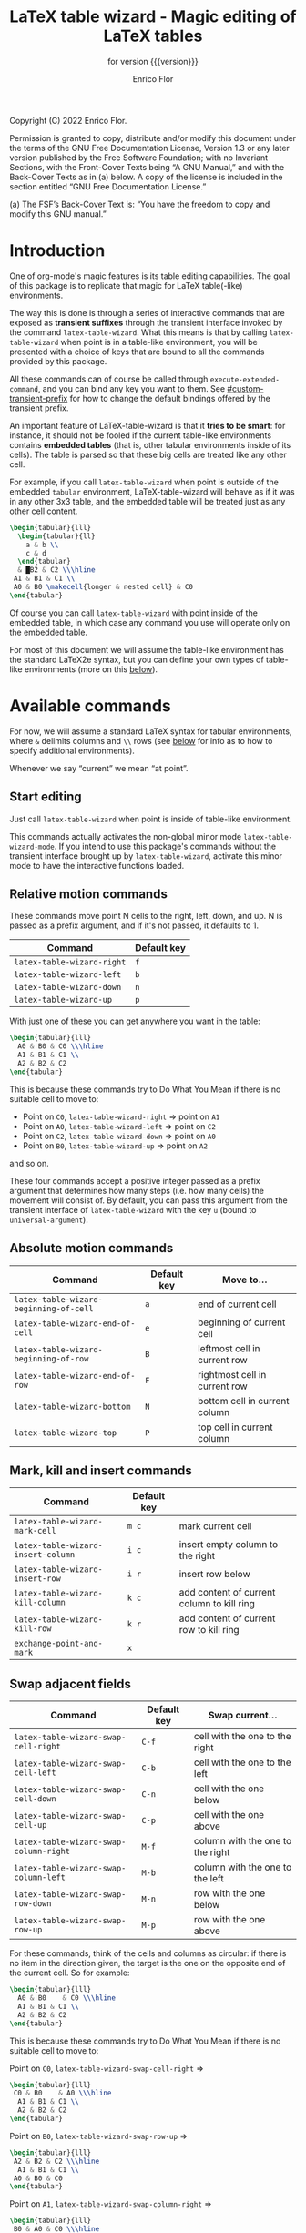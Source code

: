 #+TITLE: LaTeX table wizard - Magic editing of LaTeX tables
#+SUBTITLE: for version {{{version}}}
#+AUTHOR: Enrico Flor
#+EMAIL: enrico@eflor.net

#+OPTIONS: ':t toc:t author:t email:t
#+MACRO: version 1.0.0
#+MACRO: updated last updated 14 December 2022

    [[https://melpa.org/#/latex-table-wizard][file:https://melpa.org/packages/latex-table-wizard-badge.svg]]

Copyright (C) 2022 Enrico Flor.

     Permission is granted to copy, distribute and/or modify this
     document under the terms of the GNU Free Documentation License,
     Version 1.3 or any later version published by the Free Software
     Foundation; with no Invariant Sections, with the Front-Cover Texts
     being “A GNU Manual,” and with the Back-Cover Texts as in (a)
     below.  A copy of the license is included in the section entitled
     “GNU Free Documentation License.”

     (a) The FSF’s Back-Cover Text is: “You have the freedom to copy and
     modify this GNU manual.”
* Introduction

One of org-mode's magic features is its table editing capabilities.
The goal of this package is to replicate that magic for LaTeX
table(-like) environments.

The way this is done is through a series of interactive commands that
are exposed as *transient suffixes* through the transient interface
invoked by the command ~latex-table-wizard~.  What this means is that
by calling ~latex-table-wizard~ when point is in a table-like
environment, you will be presented with a choice of keys that are
bound to all the commands provided by this package.

All these commands can of course be called through
~execute-extended-command~, and you can bind any key you want to them.
See [[#custom-transient-prefix]] for how to change the default bindings
offered by the transient prefix.

An important feature of LaTeX-table-wizard is that it *tries to be
smart*: for instance, it should not be fooled if the current
table-like environments contains *embedded tables* (that is, other
tabular environments inside of its cells).  The table is parsed so
that these big cells are treated like any other cell.

For example, if you call ~latex-table-wizard~ when point is outside of
the embedded ~tabular~ environment, LaTeX-table-wizard will behave as if
it was in any other 3x3 table, and the embedded table will be treated
just as any other cell content.

#+begin_src LaTeX
\begin{tabular}{lll}
  \begin{tabular}{ll}
    a & b \\
    c & d
  \end{tabular}
  & █B2 & C2 \\\hline
 A1 & B1 & C1 \\
 A0 & B0 \makecell{longer & nested cell} & C0
\end{tabular}
#+end_src

Of course you can call ~latex-table-wizard~ with point inside of the
embedded table, in which case any command you use will operate only on
the embedded table.

For most of this document we will assume the table-like environment
has the standard LaTeX2e syntax, but you can define your own types of
table-like environments (more on this [[#user-defined-envs][below]]).

* Available commands
For now, we will assume a standard LaTeX syntax for tabular
environments, where ~&~ delimits columns and ~\\~ rows (see [[#user-defined-envs][below]] for
info as to how to specify additional environments).

Whenever we say "current" we mean "at point".

** Start editing
Just call ~latex-table-wizard~ when point is inside of table-like
environment.

This commands actually activates the non-global minor mode
~latex-table-wizard-mode~.  If you intend to use this package's commands
without the transient interface brought up by ~latex-table-wizard~,
activate this minor mode to have the interactive functions loaded.
** Relative motion commands

These commands move point N cells to the right, left, down, and up.  N
is passed as a prefix argument, and if it's not passed, it defaults
to 1.

| Command                    | Default key |
|----------------------------+-------------|
| ~latex-table-wizard-right~   | ~f~           |
| ~latex-table-wizard-left~    | ~b~           |
| ~latex-table-wizard-down~    | ~n~           |
| ~latex-table-wizard-up~      | ~p~           |

With just one of these you can get anywhere you want in the table:

#+begin_src LaTeX
\begin{tabular}{lll}
  A0 & B0 & C0 \\\hline
  A1 & B1 & C1 \\
  A2 & B2 & C2
\end{tabular}
#+end_src

This is because these commands try to Do What You Mean if there is no
suitable cell to move to:

+ Point on ~C0~, ~latex-table-wizard-right~ ⇒ point on ~A1~
+ Point on ~A0~, ~latex-table-wizard-left~ ⇒ point on ~C2~
+ Point on ~C2~, ~latex-table-wizard-down~ ⇒ point on ~A0~
+ Point on ~B0~, ~latex-table-wizard-up~ ⇒ point on ~A2~

and so on.

These four commands accept a positive integer passed as a prefix
argument that determines how many steps (i.e. how many cells) the
movement will consist of.  By default, you can pass this argument
from the transient interface of ~latex-table-wizard~ with the key ~u~
(bound to ~universal-argument~).
** Absolute motion commands

| Command                              | Default key | Move to...                    |
|--------------------------------------+-------------+-------------------------------|
| ~latex-table-wizard-beginning-of-cell~ | ~a~           | end of current cell           |
| ~latex-table-wizard-end-of-cell~       | ~e~           | beginning of current cell     |
| ~latex-table-wizard-beginning-of-row~  | ~B~           | leftmost cell in current row  |
| ~latex-table-wizard-end-of-row~        | ~F~           | rightmost cell in current row |
| ~latex-table-wizard-bottom~            | ~N~           | bottom cell in current column |
| ~latex-table-wizard-top~               | ~P~           | top cell in current column    |
** Mark, kill and insert commands
| Command                          | Default key |                                            |
|----------------------------------+-------------+--------------------------------------------|
| ~latex-table-wizard-mark-cell~     | ~m c~         | mark current cell                          |
| ~latex-table-wizard-insert-column~ | ~i c~         | insert empty column to the right           |
| ~latex-table-wizard-insert-row~    | ~i r~         | insert row below                           |
| ~latex-table-wizard-kill-column~   | ~k c~         | add content of current column to kill ring |
| ~latex-table-wizard-kill-row~      | ~k r~         | add content of current row to kill ring    |
| ~exchange-point-and-mark~          | ~x~           |                                            |
** Swap adjacent fields

| Command                              | Default key | Swap current...                  |
|--------------------------------------+-------------+----------------------------------|
| ~latex-table-wizard-swap-cell-right~   | ~C-f~         | cell with the one to the right   |
| ~latex-table-wizard-swap-cell-left~    | ~C-b~         | cell with the one to the left    |
| ~latex-table-wizard-swap-cell-down~    | ~C-n~         | cell with the one below          |
| ~latex-table-wizard-swap-cell-up~      | ~C-p~         | cell with the one above          |
| ~latex-table-wizard-swap-column-right~ | ~M-f~         | column with the one to the right |
| ~latex-table-wizard-swap-column-left~  | ~M-b~         | column with the one to the left  |
| ~latex-table-wizard-swap-row-down~     | ~M-n~         | row with the one below           |
| ~latex-table-wizard-swap-row-up~       | ~M-p~         | row with the one above           |

For these commands, think of the cells and columns as circular: if
there is no item in the direction given, the target is the one on the
opposite end of the current cell.  So for example:

#+begin_src LaTeX
\begin{tabular}{lll}
  A0 & B0    & C0 \\\hline
  A1 & B1 & C1 \\
  A2 & B2 & C2
\end{tabular}
#+end_src

This is because these commands try to Do What You Mean if there is no
suitable cell to move to:

Point on ~C0~, ~latex-table-wizard-swap-cell-right~
  ⇒
#+begin_src LaTeX
\begin{tabular}{lll}
 C0 & B0    & A0 \\\hline
  A1 & B1 & C1 \\
  A2 & B2 & C2
\end{tabular}
#+end_src

Point on ~B0~, ~latex-table-wizard-swap-row-up~
  ⇒
#+begin_src LaTeX
\begin{tabular}{lll}
 A2 & B2 & C2 \\\hline
  A1 & B1 & C1 \\
 A0 & B0 & C0
\end{tabular}
#+end_src

Point on ~A1~, ~latex-table-wizard-swap-column-right~
  ⇒
#+begin_src LaTeX
\begin{tabular}{lll}
 B0 & A0 & C0 \\\hline
 B1 & A1 & C1 \\
 B2 & A2 & C2
\end{tabular}
#+end_src

** Swap arbitrary fields
To swap arbitrary fields one must first *select* something and then move
point somewhere else and perform the swap.  Importantly, *selecting
does not mean marking*: the mark is not even moved when selecting
(however, by default the selected cell will receive the same kind of
highlighting the loaded theme defines for the active region, but this
is a purely graphical equivalence).  "Selecting", for the purposes of
LaTeX-table-wizard only means storing a cell, a line or a row to be
swapped with another.

The simplest case is one in which the current cell, column or row are
selected:

| Command                                 | Default key | Select current...    |
|-----------------------------------------+-------------+----------------------|
| ~latex-table-wizard-select-deselect-cell~ | ~SPC~         | select/deselect cell |
| ~latex-table-wizard-select-column~        | ~c~           | select column        |
| ~latex-table-wizard-select-row~           | ~r~           | deselect row         |
| ~latex-table-wizard-deselect-all~         | ~d~           | deselect all         |

The first command, ~latex-table-wizard-select-deselect-cell~ toggles the
status of the current cell as being selected or not.

Once things are selected, you move point somewhere else in the table
(with the above mentioned motion commands), and then:

| ~latex-table-wizard-swap~ | ~s~ | swap selection and current thing |

What is swapped depends on what is selected: if the selection was only
a cell, then that cell and the current one are swapped.  If it was (a
potentially discontinuous segment of) a column or a row, then that
selection is swapped with the current column or row or the
corresponding portion thereof.  If you selected multiple cell that are
not part of the same column or row, the swap won't happen
(LaTeX-table-wizard doesn't know what you want it to do in that case).

** Format the table

The only command to format the table is ~latex-table-wizard-align~.  The
behavior of this command is cyclic, in the sense that calling it
repeatedly causes the table to cycle through four types of formatting:
left aligned, centered, right aligned and compressed.  The latter
state is actually not one of alignment (that is, the column separators
are not vertically aligned): it just means that all the extra space at
the beginning and end of each cell is collapsed into one.

| Command                             | Default key |
|-------------------------------------+-------------|
| ~latex-table-wizard-align~            | ~TAB~         |

The following five tables illustrate the effect of calling
~latex-table-wizard-align~ repeatedly.

This is the original cell:

#+begin_src LaTeX
\begin{tabular}{lll}
 A2 longer cell & B2  & C2  \\\hline
  A1 & B1 & C1 \\ A0  & B0 \makecell{longer & nested cell}     & C0
\end{tabular}
#+end_src

left aligned:

#+begin_src LaTeX
\begin{tabular}{lll}
 A2 longer cell & B2                                 & C2 \\\hline
 A1             & B1                                 & C1 \\
 A0             & B0 \makecell{longer & nested cell} & C0
\end{tabular}
#+end_src

centered:

#+begin_src LaTeX
\begin{tabular}{lll}
 A2 longer cell &                 B2                 & C2 \\\hline
       A1       &                 B1                 & C1 \\
       A0       & B0 \makecell{longer & nested cell} & C0
\end{tabular}
#+end_src

right aligned:

#+begin_src LaTeX
\begin{tabular}{lll}
 A2 longer cell &                                 B2 & C2 \\\hline
             A1 &                                 B1 & C1 \\
             A0 & B0 \makecell{longer & nested cell} & C0
\end{tabular}
#+end_src

compressed:

#+begin_src LaTeX
\begin{tabular}{lll}
 A2 longer cell & B2 & C2 \\\hline
 A1 & B1 & C1 \\
 A0 & B0 \makecell{longer & nested cell} & C0
\end{tabular}
#+end_src

As you can see, ~latex-table-wizard-align~ also forces every row of the
table to start on its own line.

As always, this alignment command tries to be smart and not be fooled
by column or row delimiters embedded in a cell.

** Extra commands in the transient prefix
The transient interfaces invoked by ~latex-table-wizard~ also exposes
some other commands that are not defined by this package but are
useful for its usage.  These are:

| Command                 | Default key |
|-------------------------+-------------|
| ~toggle-truncate-lines~   | ~t~           |
| ~undo~                    | ~/~           |
| ~exchange-point-and-mark~ | ~x~           |
| ~universal-argument~      | ~u~           |
| ~transient-quit-one~      | ~RET~         |


* Known issues

** Empty cells in single-column tables
This package handles empty cells (that is, cells without any text in
them except perhaps comments) well.  The only exception is in tables
with a single column.  The problem is that a buffer substring like
~\\ \\~ is not parsed as a cell. This is normally not a problem, but if
the table has only one column then that substring could be meant to be
an empty or blank cell.

A way to avoid this problem may be defining a LaTeX macro that does
nothing, and use it in the cell you intend to be empty so that the
parser sees some text.

#+begin_src latex
\newcommand{\blk}{}
#+end_src

So instead of ~\\ \\~ we will have ~\\ \blk{} \\~.
* Customization

To quickly access all customizations pertinent to LaTeX-table-wizard
through the Customize interface, call ~latex-table-wizard-customize~.

** Customize transient prefix
:PROPERTIES:
:CUSTOM_ID: custom-transient-prefix
:END:
To change the default key bindings, you need to provide change the
value of the alist ~latex-table-wizard-transient-keys~.  The easiest and
most convenient way to do it is through ~latex-table-wizard-customize~.

Each cons cell in this alist maps a command to a key description
string (the kind of strings that the macro ~kbd~ takes as arguments).

For example, these three cons cells are members of the default value of
~latex-table-wizard-transient-keys~:

#+begin_src emacs-lisp
(undo . "//")
(latex-table-wizard-swap-cell-right . "C-f")
(latex-table-wizard-insert-row . "i r")
#+end_src

** Define rules for new environments
:PROPERTIES:
:CUSTOM_ID: user-defined-envs
:END:
Remember the default values used for parsing table environments:

#+begin_src emacs-lisp
(defcustom latex-table-wizard-column-delimiters '("&")
  "List of strings that are column delimiters if unescaped."
  :type '(repeat string)
  :group 'latex-table-wizard)

(defcustom latex-table-wizard-row-delimiters '("\\\\\\\\")
  "List of strings that are row delimiters if unescaped."
  :type '(repeat string)
  :group 'latex-table-wizard)

(defcustom latex-table-wizard-hline-macros '("cline"
                                             "vline"
                                             "midrule"
                                             "hline"
                                             "toprule"
                                             "bottomrule")
  "Name of macros that draw horizontal lines.

Each member of this list is a string that would be between the
\"\\\" and the arguments."
  :type '(repeat string)
  :group 'latex-table-wizard)
#+end_src

 LaTeX-table-wizard will always presume the table you want operate on
 has a syntax specified like this.  But suppose you use different
 environments with non-standard syntax: suppose you define a
 table-like environment of your choice, let's call it ~mytable~, that
 uses ~!ROW~ and ~!COL~ instead of ~&~ and ~\\~ as delimiters, and a macro
 ~\horizontal~ for horizontal lines.  When you are in a ~mytable~
 environments, you want LaTeX-table-wizard to adapt to this new
 syntax.

 All you need to do add an appropriate cons cell to the
 ~latex-table-wizard-new-environments-alist~ association list, mapping
 the name of the environment, as a string, to a property list
 specifying the values.  Here is this variable's ~defcustom~ expression:

 #+begin_src emacs-lisp
(defcustom latex-table-wizard-new-environments-alist nil
  "Alist mapping environment names to property lists.

The environment name is a string, for example \"foo\" for an
environment like

  \\begin{foo}
      ...
  \\end{foo}

The cdr of each mapping is a property list with three keys:

   :col
   :row
   :lines

The values for :col and :row are two lists of strings.

The value for :lines is a list of strings just like is the case
for `latex-table-wizard-hline-macros', each of which is the name
of a macro that inserts some horizontal line.  For a macro
\"\\foo{}\", use string \"foo\"."
  :type '(alist :key-type (string :tag "Name of the environment:")
                :value-type (plist :key-type symbol
                                   :options (:col :row :lines)
                                   :value-type (repeat string)))

  :group 'latex-table-wizard)
 #+end_src

You can add the new syntax for the ~mytable~ environment through the
Customize interface, which will present you with the correct values to
set, or you can just add a cons cell of your writing to the alist:

 #+begin_src emacs-lisp
(add-to-list 'latex-table-wizard-new-environments-alist
             '("mytable" . (:col ("!COL") :row ("!ROW") :lines ("horizontal"))))
 #+end_src

Each of the values in the plist is a list of strings: this way you can
define environments that can use more than one type of column
separator.  Importantly, the strings in the ~:lines~ list are *names of
LaTeX* macros, which means that they should not start with the
backslash and you should not add any argument to them.  In the example
above a buffer substring like =\horizontal{1}= will be interpreted as a
hline macro if in a ~mytable~ environment.

** Customizing faces

 Calling ~latex-table-wizard~ by default causes the portions of the
 buffer before and after the table at point to be "grayed out", so
 that you can clearly focus on the table.  If you don't want this to
 happen, set the value of the variable ~latex-table-wizard-no-focus~ to
 ~t~.

 If instead you want effect to be different than the default (which is
 applying a foreground of color ~gray40~), change the value of the face
 ~latex-table-wizard-background~.

 By default, when you move around the table and select objects from it
 the relevant portions of the table are highlighted.  If you don't
 want this to happen, set the value of the variable
 ~latex-table-wizard-no-highlight~ to ~t~.

 If instead you want the highlighting to be done differently than the
 default (which is applying a background of the same color as the
 loaded theme defines for the active region), change the value of the
 face ~latex-table-wizard-highlight~.

 The easiest and most convenient way to set these variables,
 especially the two faces, is through the Customize interface, which
 you can access quickly by calling ~latex-table-wizard-customize~.
